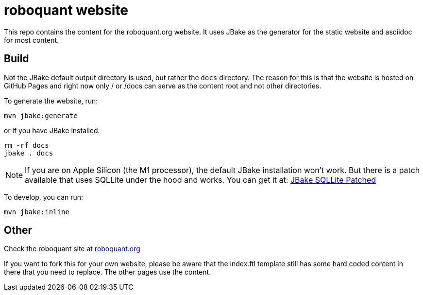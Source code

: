 = roboquant website
:icons: font

This repo contains the content for the roboquant.org website. It uses JBake as the generator for the static website and asciidoc for most content.

== Build
Not the JBake default output directory is used, but rather the ```docs``` directory. The reason for this is that the website is hosted on GitHub Pages and right now only / or /docs can serve as the content root and not other directories.

To generate the website, run:

[source,shell]
----
mvn jbake:generate
----

or if you have JBake installed.

[source,shell]
----
rm -rf docs
jbake . docs
----

NOTE: If you are on Apple Silicon (the M1 processor), the default JBake installation won't work. But there is a patch available that uses SQLLite under the hood and works. You can get it at: https://github.com/mhberger/jbake/tree/mhb/sqlite-2021-05-30[JBake SQLLite Patched]

To develop, you can run: 

[source,shell]
----
mvn jbake:inline
----

== Other
Check the roboquant site at https://roboquant.org[roboquant.org]

If you want to fork this for your own website, please be aware that the index.ftl template still has some hard coded content in there that you need to replace. The other pages use the content.